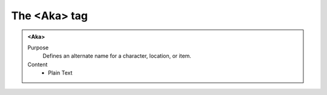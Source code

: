 =============
The <Aka> tag
=============

.. admonition:: <Aka>
   
   Purpose
      Defines an alternate name for a character, location, or item.
      
   Content
      - Plain Text 



